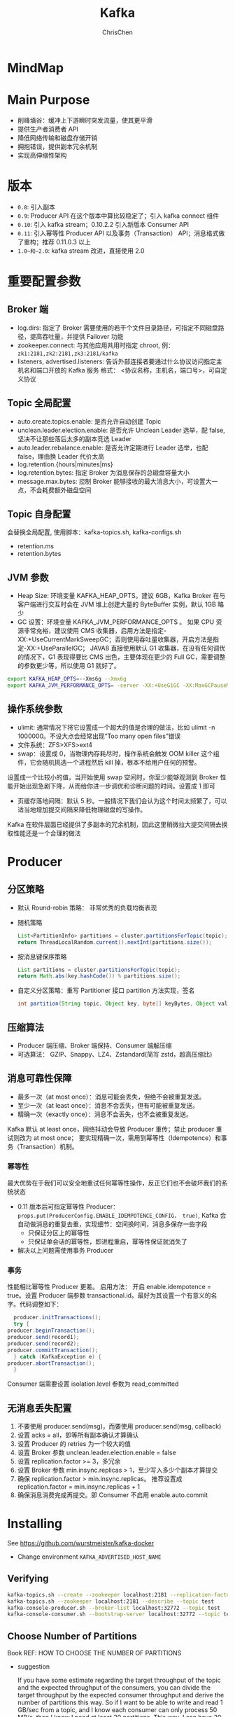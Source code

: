 #+TITLE: Kafka
#+KEYWORDS: kafka
#+OPTIONS: H:3 toc:2 num:2 ^:nil
#+LANGUAGE: zh-CN
#+AUTHOR: ChrisChen
#+EMAIL: ChrisChen3121@gmail.com


* MindMap
  [[../resources/kafka/mindmap.jpg]]

* Main Purpose
  - 削峰填谷：缓冲上下游瞬时突发流量，使其更平滑
  - 提供生产者消费者 API
  - 降低网络传输和磁盘存储开销
  - 拥抱错误，提供副本冗余机制
  - 实现高伸缩性架构

* 版本
  - ~0.8~: 引入副本
  - ~0.9~: Producer API 在这个版本中算比较稳定了；引入 kafka connect 组件
  - ~0.10~: 引入 kafka stream；0.10.2.2 引入新版本 Consumer API
  - ~0.11~: 引入幂等性 Producer API 以及事务（Transaction） API；消息格式做了重构；推荐 0.11.0.3 以上
  - ~1.0~和~2.0~: kafka stream 改进，直接使用 2.0

* 重要配置参数
** Broker 端
   - log.dirs: 指定了 Broker 需要使用的若干个文件目录路径，可指定不同磁盘路径，提高吞吐量，并提供 Failover 功能
   - zookeeper.connect: 与其他应用共用时指定 chroot, 例： ~zk1:2181,zk2:2181,zk3:2181/kafka~
   - listeners, advertised.listeners: 告诉外部连接者要通过什么协议访问指定主机名和端口开放的 Kafka 服务 格式： <协议名称，主机名，端口号>，可自定义协议

** Topic 全局配置
   - auto.create.topics.enable: 是否允许自动创建 Topic
   - unclean.leader.election.enable: 是否允许 Unclean Leader 选举，配 false, 坚决不让那些落后太多的副本竞选 Leader
   - auto.leader.rebalance.enable: 是否允许定期进行 Leader 选举，也配 false，理由换 Leader 代价太高
   - log.retention.{hours|minutes|ms}
   - log.retention.bytes: 指定 Broker 为消息保存的总磁盘容量大小
   - message.max.bytes: 控制 Broker 能够接收的最大消息大小，可设置大一点，不会耗费额外磁盘空间

** Topic 自身配置
   会替换全局配置, 使用脚本：kafka-topics.sh, kafka-configs.sh
   - retention.ms
   - retention.bytes

** JVM 参数
   - Heap Size: 环境变量 KAFKA_HEAP_OPTS。建议 6GB，Kafka Broker 在与客户端进行交互时会在 JVM 堆上创建大量的 ByteBuffer 实例，默认 1GB 略少
   - GC 设置：环境变量 KAFKA_JVM_PERFORMANCE_OPTS 。
     如果 CPU 资源非常充裕，建议使用 CMS 收集器，启用方法是指定-XX:+UseCurrentMarkSweepGC；否则使用吞吐量收集器，开启方法是指定-XX:+UseParallelGC；
     JAVA8 直接使用默认 G1 收集器，在没有任何调优的情况下，G1 表现得要比 CMS 出色，主要体现在更少的 Full GC，需要调整的参数更少等，所以使用 G1 就好了。
   #+BEGIN_SRC bash
     export KAFKA_HEAP_OPTS=--Xms6g --Xmx6g
     export KAFKA_JVM_PERFORMANCE_OPTS= -server -XX:+UseG1GC -XX:MaxGCPauseMillis=20
   #+END_SRC

** 操作系统参数
   - ulimit: 通常情况下将它设置成一个超大的值是合理的做法，比如 ulimit -n 1000000。不设大点会经常出现“Too many open files”错误
   - 文件系统：ZFS>XFS>ext4
   - swap：设置成 0，当物理内存耗尽时，操作系统会触发 OOM killer 这个组件，它会随机挑选一个进程然后 kill 掉，根本不给用户任何的预警。
   设置成一个比较小的值，当开始使用 swap 空间时，你至少能够观测到 Broker 性能开始出现急剧下降，从而给你进一步调优和诊断问题的时间。设置成 1 即可
   - 页缓存落地间隔：默认 5 秒。一般情况下我们会认为这个时间太频繁了，可以适当地增加提交间隔来降低物理磁盘的写操作。
   Kafka 在软件层面已经提供了多副本的冗余机制，因此这里稍微拉大提交间隔去换取性能还是一个合理的做法


* Producer
** 分区策略
   - 默认 Round-robin 策略： 非常优秀的负载均衡表现
   - 随机策略
     #+BEGIN_SRC java
       List<PartitionInfo> partitions = cluster.partitionsForTopic(topic);
       return ThreadLocalRandom.current().nextInt(partitions.size());
     #+END_SRC

   - 按消息键保序策略
     #+BEGIN_SRC java
       List partitions = cluster.partitionsForTopic(topic);
       return Math.abs(key.hashCode()) % partitions.size();
     #+END_SRC

   - 自定义分区策略：重写 Partitioner 接口 partition 方法实现，签名
     #+BEGIN_SRC java
     int partition(String topic, Object key, byte[] keyBytes, Object value, byte[] valueBytes, Cluster cluster);
     #+END_SRC

** 压缩算法
   - Producer 端压缩、Broker 端保持、Consumer 端解压缩
   - 可选算法： GZIP、Snappy、LZ4、Zstandard(简写 zstd，超高压缩比)
  [[../resources/kafka/compression_ratio.png]]
** 消息可靠性保障
   - 最多一次（at most once）：消息可能会丢失，但绝不会被重复发送。
   - 至少一次（at least once）：消息不会丢失，但有可能被重复发送。
   - 精确一次（exactly once）：消息不会丢失，也不会被重复发送。

   Kafka 默认 at least once，网络抖动会导致 Producer 重传；禁止 producer 重试则改为 at most once；
   要实现精确一次，需用到幂等性（Idempotence）和事务（Transaction）机制。

*** 幂等性
   最大优势在于我们可以安全地重试任何幂等性操作，反正它们也不会破坏我们的系统状态

   - 0.11 版本后可指定幂等性 Producer： ~props.put(ProducerConfig.ENABLE_IDEMPOTENCE_CONFIG， true)~, Kafka 会自动做消息的重复去重，实现细节：空间换时间，消息多保存一些字段
     - 只保证分区上的幂等性
     - 只保证单会话的幂等性，即进程重启，幂等性保证就消失了
   - 解决以上问题需使用事务 Producer

*** 事务
    性能相比幂等性 Producer 更差。 启用方法： 开启 enable.idempotence = true。设置 Producer 端参数 transactional.id。最好为其设置一个有意义的名字。代码调整如下：
    #+BEGIN_SRC java
      producer.initTransactions();
      try {
	producer.beginTransaction();
	producer.send(record1);
	producer.send(record2);
	producer.commitTransaction();
      } catch (KafkaException e) {
	producer.abortTransaction();
      }
    #+END_SRC
    Consumer 端需要设置 isolation.level 参数为 read_committed


** 无消息丢失配置
   1. 不要使用 producer.send(msg)，而要使用 producer.send(msg, callback)
   2. 设置 acks = all，即等所有副本确认才算确认
   3. 设置 Producer 的 retries 为一个较大的值
   4. 设置 Broker 参数 unclean.leader.election.enable = false
   5. 设置 replication.factor >= 3，多冗余
   6. 设置 Broker 参数 min.insync.replicas > 1，至少写入多少个副本才算提交
   7. 确保 replication.factor > min.insync.replicas。 推荐设置成 replication.factor = min.insync.replicas + 1
   8. 确保消息消费完成再提交。即 Consumer 不启用 enable.auto.commit

* Installing
  See [[https://github.com/wurstmeister/kafka-docker]]
  - Change environment ~KAFKA_ADVERTISED_HOST_NAME~

** Verifying
   #+BEGIN_SRC bash
     kafka-topics.sh --create --zookeeper localhost:2181 --replication-factor 1 --partitions 1 --topic test
     kafka-topics.sh --zookeeper localhost:2181 --describe --topic test
     kafka-console-producer.sh --broker-list localhost:32772 --topic test
     kafka-console-consumer.sh --bootstrap-server localhost:32772 --topic test --from-beginning
   #+END_SRC

** Choose Number of Partitions
   Book REF: HOW TO CHOOSE THE NUMBER OF PARTITIONS
   - suggestion

     If you have some estimate regarding the target throughput of the topic and the
     expected throughput of the consumers, you can divide the target throughput by
     the expected consumer throughput and derive the number of partitions this way.
     So if I want to be able to write and read 1 GB/sec from a topic, and I know each
     consumer can only process 50 MB/s, then I know I need at least 20 partitions.
     This way, I can have 20 consumers reading from the topic and achieve 1 GB/sec.
     If you don’t have this detailed information, our experience suggests that limiting
     the size of the partition on the disk to less than 6 GB per day of retention often
     gives satisfactory results.

** Log Configuration
   - ~log.retention.ms~: The most common configuration for how long Kafka will retain messages is by time.
   - ~log.retention.bytes~: Another way to expire messages is based on the total number of bytes of messages retained.
   - ~log.segment.bytes~
   - ~log.segment.ms~
   - ~message.max.bytes~: The Kafka broker limits the maximum size of a message that can be produced.
